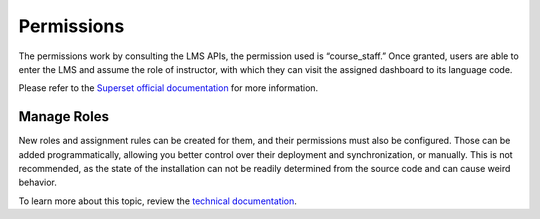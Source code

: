 Permissions
###########

The permissions work by consulting the LMS APIs, the permission used is “course_staff.” Once granted, users are able to enter the LMS and assume the role of instructor, with which they can visit the assigned dashboard to its language code.

Please refer to the `Superset official documentation <https://superset.apache.org/docs/security/>`_ for more information. 

Manage Roles
************
New roles and assignment rules can be created for them, and their permissions must also be configured. Those can be added programmatically, allowing you better control over their deployment and synchronization, or manually. This is not recommended, as the state of the installation can not be readily determined from the source code and can cause weird behavior.

To learn more about this topic, review the `technical documentation <https://docs.openedx.org/projects/openedx-aspects/en/latest/technical_documentation/how-tos/superset_roles.html>`_.
